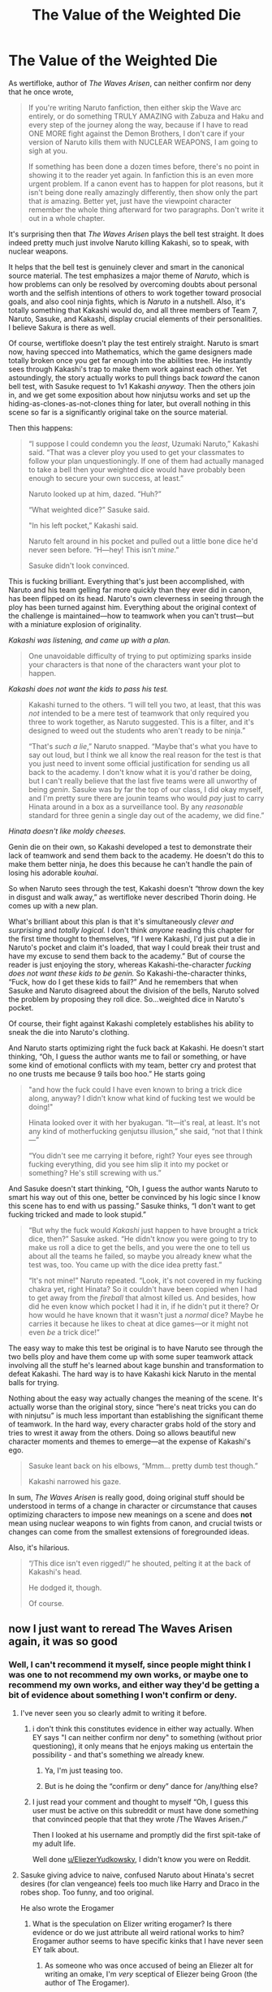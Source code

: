 #+TITLE: The Value of the Weighted Die

* The Value of the Weighted Die
:PROPERTIES:
:Author: timecubefanfiction
:Score: 116
:DateUnix: 1591726341.0
:DateShort: 2020-Jun-09
:END:
As wertifloke, author of /The Waves Arisen/, can neither confirm nor deny that he once wrote,

#+begin_quote
  If you're writing Naruto fanfiction, then either skip the Wave arc entirely, or do something TRULY AMAZING with Zabuza and Haku and every step of the journey along the way, because if I have to read ONE MORE fight against the Demon Brothers, I don't care if your version of Naruto kills them with NUCLEAR WEAPONS, I am going to sigh at you.

  If something has been done a dozen times before, there's no point in showing it to the reader yet again. In fanfiction this is an even more urgent problem. If a canon event has to happen for plot reasons, but it isn't being done really amazingly differently, then show only the part that /is/ amazing. Better yet, just have the viewpoint character remember the whole thing afterward for two paragraphs. Don't write it out in a whole chapter.
#+end_quote

It's surprising then that /The Waves Arisen/ plays the bell test straight. It does indeed pretty much just involve Naruto killing Kakashi, so to speak, with nuclear weapons.

It helps that the bell test is genuinely clever and smart in the canonical source material. The test emphasizes a major theme of /Naruto/, which is how problems can only be resolved by overcoming doubts about personal worth and the selfish intentions of others to work together toward prosocial goals, and also cool ninja fights, which is /Naruto/ in a nutshell. Also, it's totally something that Kakashi would do, and all three members of Team 7, Naruto, Sasuke, and Kakashi, display crucial elements of their personalities. I believe Sakura is there as well.

Of course, wertifloke doesn't play the test entirely straight. Naruto is smart now, having specced into Mathematics, which the game designers made totally broken once you get far enough into the abilities tree. He instantly sees through Kakashi's trap to make them work against each other. Yet astoundingly, the story actually works to pull things back /toward/ the canon bell test, with Sasuke request to 1v1 Kakashi /anyway/. Then the others join in, and we get some exposition about how ninjutsu works and set up the hiding-as-clones-as-not-clones thing for later, but overall nothing in this scene so far is a significantly original take on the source material.

Then this happens:

#+begin_quote
  “I suppose I could condemn you the /least/, Uzumaki Naruto,” Kakashi said. “That was a clever ploy you used to get your classmates to follow your plan unquestioningly. If one of them had actually managed to take a bell then your weighted dice would have probably been enough to secure your own success, at least.”

  Naruto looked up at him, dazed. “Huh?”

  “What weighted dice?” Sasuke said.

  "In his left pocket,” Kakashi said.

  Naruto felt around in his pocket and pulled out a little bone dice he'd never seen before. “H---hey! This isn't /mine/.”

  Sasuke didn't look convinced.
#+end_quote

This is fucking brilliant. Everything that's just been accomplished, with Naruto and his team gelling far more quickly than they ever did in canon, has been flipped on its head. Naruto's own cleverness in seeing through the ploy has been turned against him. Everything about the original context of the challenge is maintained---how to teamwork when you can't trust---but with a miniature explosion of originality.

/Kakashi was listening, and came up with a plan./

#+begin_quote
  One unavoidable difficulty of trying to put optimizing sparks inside your characters is that none of the characters want your plot to happen.
#+end_quote

/Kakashi does not want the kids to pass his test./

#+begin_quote
  Kakashi turned to the others. “I will tell you two, at least, that this was /not/ intended to be a mere test of teamwork that only required you three to work together, as Naruto suggested. This is a filter, and it's designed to weed out the students who aren't ready to be ninja.”

  “That's /such a lie/,” Naruto snapped. “Maybe that's what you have to say out loud, but I think we all know the real reason for the test is that you just need to invent some official justification for sending us all back to the academy. I don't know what it is you'd rather be doing, but I can't really believe that the last five teams were all unworthy of being /genin/. Sasuke was by far the top of our class, I did okay myself, and I'm pretty sure there are jounin teams who would /pay/ just to carry Hinata around in a box as a surveillance tool. By any /reasonable/ standard for three genin a single day out of the academy, we did fine.”
#+end_quote

/Hinata doesn't like moldy cheeses./

Genin die on their own, so Kakashi developed a test to demonstrate their lack of teamwork and send them back to the academy. He doesn't do this to make them better ninja, he does this because he can't handle the pain of losing his adorable /kouhai/.

So when Naruto sees through the test, Kakashi doesn't “throw down the key in disgust and walk away,” as wertifloke never described Thorin doing. He comes up with a new plan.

What's brilliant about this plan is that it's simultaneously /clever and surprising/ and /totally logical./ I don't think /anyone/ reading this chapter for the first time thought to themselves, “If I were Kakashi, I'd just put a die in Naruto's pocket and claim it's loaded, that way I could break their trust and have my excuse to send them back to the academy.” But of course the reader is just enjoying the story, whereas Kakashi-the-character /fucking does not want these kids to be genin./ So Kakashi-the-character thinks, “Fuck, how do I get these kids to fail?” And he remembers that when Sasuke and Naruto disagreed about the division of the bells, Naruto solved the problem by proposing they roll dice. So...weighted dice in Naruto's pocket.

Of course, their fight against Kakashi completely establishes his ability to sneak the die into Naruto's clothing.

And Naruto starts optimizing right the fuck back at Kakashi. He doesn't start thinking, “Oh, I guess the author wants me to fail or something, or have some kind of emotional conflicts with my team, better cry and protest that no one trusts me because 9 tails boo hoo.” He starts going

#+begin_quote
  "and how the fuck could I have even known to bring a trick dice along, anyway? I didn't know what kind of fucking test we would be doing!"

  Hinata looked over it with her byakugan. “It---it's real, at least. It's not any kind of motherfucking genjutsu illusion,” she said, “not that I think---”

  “You didn't see me carrying it before, right? Your eyes see through fucking everything, did you see him slip it into my pocket or something? He's still screwing with us.”
#+end_quote

And Sasuke doesn't start thinking, “Oh, I guess the author wants Naruto to smart his way out of this one, better be convinced by his logic since I know this scene has to end with us passing.” Sasuke thinks, “I don't want to get fucking tricked and made to look stupid.”

#+begin_quote
  “But why the fuck would /Kakashi/ just happen to have brought a trick dice, then?” Sasuke asked. “He didn't know you were going to try to make us roll a dice to get the bells, and you were the one to tell us about all the teams he failed, so maybe you already knew what the test was, too. You came up with the dice idea pretty fast.”

  “It's not mine!” Naruto repeated. “Look, it's not covered in my fucking chakra yet, right Hinata? So it couldn't have been copied when I had to get away from the /fireball/ that almost killed us. And besides, how did he even know which pocket I had it in, if he didn't put it there? Or how would he have known that it wasn't just a /normal/ dice? Maybe he carries it because he likes to cheat at dice games---or it might not even /be/ a trick dice!”
#+end_quote

The easy way to make this test be original is to have Naruto see through the two bells ploy and have them come up with some super teamwork attack involving all the stuff he's learned about kage bunshin and transformation to defeat Kakashi. The hard way is to have Kakashi kick Naruto in the mental balls for trying.

Nothing about the easy way actually changes the meaning of the scene. It's actually worse than the original story, since “here's neat tricks you can do with ninjutsu” is much less important than establishing the significant theme of teamwork. In the hard way, every character grabs hold of the story and tries to wrest it away from the others. Doing so allows beautiful new character moments and themes to emerge---at the expense of Kakashi's ego.

#+begin_quote
  Sasuke leant back on his elbows, “Mmm... pretty dumb test though.”

  Kakashi narrowed his gaze.
#+end_quote

In sum, /The Waves Arisen/ is really good, doing original stuff should be understood in terms of a change in character or circumstance that causes optimizing characters to impose new meanings on a scene and does *not* mean using nuclear weapons to win fights from canon, and crucial twists or changes can come from the smallest extensions of foregrounded ideas.

Also, it's hilarious.

#+begin_quote
  “/This dice isn't even rigged!/” he shouted, pelting it at the back of Kakashi's head.

  He dodged it, though.

  Of course.
#+end_quote


** now I just want to reread The Waves Arisen again, it was so good
:PROPERTIES:
:Author: KrakenSticks
:Score: 28
:DateUnix: 1591736148.0
:DateShort: 2020-Jun-10
:END:

*** Well, I can't recommend it myself, since people might think I was one to not recommend my own works, or maybe one to recommend my own works, and either way they'd be getting a bit of evidence about something I won't confirm or deny.
:PROPERTIES:
:Author: EliezerYudkowsky
:Score: 29
:DateUnix: 1591759332.0
:DateShort: 2020-Jun-10
:END:

**** I've never seen you so clearly admit to writing it before.
:PROPERTIES:
:Author: Dragonheart91
:Score: 37
:DateUnix: 1591764069.0
:DateShort: 2020-Jun-10
:END:

***** i don't think this constitutes evidence in either way actually. When EY says "I can neither confirm nor deny" to something (without prior questioning), it only means that he enjoys making us entertain the possibility - and that's something we already knew.
:PROPERTIES:
:Author: GreenSatyr
:Score: 6
:DateUnix: 1591836123.0
:DateShort: 2020-Jun-11
:END:

****** Ya, I'm just teasing too.
:PROPERTIES:
:Author: Dragonheart91
:Score: 3
:DateUnix: 1591843223.0
:DateShort: 2020-Jun-11
:END:


****** But is he doing the “confirm or deny” dance for /any/thing else?
:PROPERTIES:
:Author: quick-math
:Score: 1
:DateUnix: 1591912250.0
:DateShort: 2020-Jun-12
:END:


***** I just read your comment and thought to myself “Oh, I guess this user must be active on this subreddit or must have done something that convinced people that that they wrote /The Waves Arisen./”

Then I looked at his username and promptly did the first spit-take of my adult life.

Well done [[/u/EliezerYudkowsky][u/EliezerYudkowsky]], I didn't know you were on Reddit.
:PROPERTIES:
:Author: _The_Bomb
:Score: 1
:DateUnix: 1592555652.0
:DateShort: 2020-Jun-19
:END:


**** Sasuke giving advice to naive, confused Naruto about Hinata's secret desires (for clan vengeance) feels too much like Harry and Draco in the robes shop. Too funny, and too original.

He also wrote the Erogamer
:PROPERTIES:
:Author: AIBoxEnthusiast
:Score: 6
:DateUnix: 1591813054.0
:DateShort: 2020-Jun-10
:END:

***** What is the speculation on Elizer writing erogamer? Is there evidence or do we just attribute all weird rational works to him? Erogamer author seems to have specific kinks that I have never seen EY talk about.
:PROPERTIES:
:Author: Dragonheart91
:Score: 4
:DateUnix: 1591830179.0
:DateShort: 2020-Jun-11
:END:

****** As someone who was once accused of being an Eliezer alt for writing an omake, I'm /very/ sceptical of Eliezer being Groon (the author of The Erogamer).

A year before Groon started The Erogamer, they wrote [[https://forums.sufficientvelocity.com/threads/taylor-hebert-harem-protagonist.26134/][Taylor Hebert: Harem Protagonist]]. It's pretty clearly a first draft of the later work in terms of its premise, and also pretty difficult to see as an intermediate step between HPMOR and the Erogamer, in terms of its writing quality.

I've yet to see any evidence presented for the two authors being the same person beyond the existence of readers who enjoyed both of their works.
:PROPERTIES:
:Author: GeeJo
:Score: 5
:DateUnix: 1591866656.0
:DateShort: 2020-Jun-11
:END:


**** Wait... what?

I never heard any speculation that you wrote it.

To be honest, if you wrote it then I'm /disappointed/. I thought there were TWO great writers out there (I've read and loved several of your works, and of course I very much loved /The Waves Arisen/); if you wrote it then that's one fewer excellent writer of this sort of fiction.

But I have no idea why, if you did write it under a pen name, you would want to keep the identities separate. Ah well... not really my business -- that's for you and Wertifloke to worry about.
:PROPERTIES:
:Author: mcherm
:Score: 2
:DateUnix: 1591802890.0
:DateShort: 2020-Jun-10
:END:

***** It's a pretty common theory. Wertifloke is 1) extremely talented, and 2) has no other works to their name, so clearly a pen name. EY has admitted to writing under different pen names before, and posts comments like this.
:PROPERTIES:
:Author: absolute-black
:Score: 3
:DateUnix: 1591907196.0
:DateShort: 2020-Jun-12
:END:


**** Surely you could commit to disregard your normal tendency to (or not to) recommend your own works when it comes to works you don't admit to having written?
:PROPERTIES:
:Author: orthernLight
:Score: 1
:DateUnix: 1592487800.0
:DateShort: 2020-Jun-18
:END:


*** Would you recommend it to someone who has not read/watched the original work?
:PROPERTIES:
:Author: grekhaus
:Score: 3
:DateUnix: 1591757101.0
:DateShort: 2020-Jun-10
:END:

**** I can say I certainly would! I've never had any experience with /Naruto/ outside of general cultural exposure and I was able to follow /The Waves Arisen/ easily. Everything important is explained.
:PROPERTIES:
:Author: darkardengeno
:Score: 15
:DateUnix: 1591758478.0
:DateShort: 2020-Jun-10
:END:

***** I've been fervently reassured I didn't need to be familliar with anything /Naruto/ to read /The Waves Arisen/, so when I did, I harbored for a bit a certain sense of betrayal... Because yes, the story's amazing and the important parts are very enjoyable even without context, but the story also keeps doing really frustrating things like name-dropping things and acting like they'll be explained later or like the reader's supposed to already know what they are (the ninja-police) and not explaining them at all, or even worse, mentioning things like that once and then never again (the ninja-dogs).

So, future readers, consider yourself warned: you might want to keep open Narutopedia at hand :)
:PROPERTIES:
:Author: ArtsyCraftsyLurker
:Score: 5
:DateUnix: 1591833292.0
:DateShort: 2020-Jun-11
:END:

****** u/Ardvarkeating101:
#+begin_quote
  (the ninja-dogs).
#+end_quote

To be fair, that's how they were dealt with in canon too
:PROPERTIES:
:Author: Ardvarkeating101
:Score: 3
:DateUnix: 1591893268.0
:DateShort: 2020-Jun-11
:END:


** u/Anew_Returner:
#+begin_quote
  If something has been done a dozen times before, there's no point in showing it to the reader yet again. In fanfiction this is an even more urgent problem. If a canon event has to happen for plot reasons, but it isn't being done really amazingly differently, then show only the part that is amazing. Better yet, just have the viewpoint character remember the whole thing afterward for two paragraphs. Don't write it out in a whole chapter.
#+end_quote

How I wish I could put this up as a banner in the Worm section of the SB/SV forums. It's honestly gotten to the point where I have to wonder if they do it just feel better about their word count, or if a lot of these writers are genuinely scared of doing anything else that isn't retreading canon with a different flavoring. Anyone familiar with Worm fanfics probably already knows what scenes and events I'm talking about that have been done ad nauseum.

Also, it's a bit funny how much thought went into this fic's bell test, and yet you have stuff like this in it:

#+begin_quote
  Hinata looked over it with her byakugan. “It---it's real, at least. It's not any kind of motherfucking genjutsu illusion,”
#+end_quote

I'm not one of those people that thinks no one should swear ever, and I understand that kids and teens irl swear a lot, but it still feels kind of weird to read Naruto and Hinata saying fuck. Not to say their entire characterization is undermined by a couple swear words, just that it doesn't bode well when the original character doesn't do it much or at all.

I haven't read The Waves Arisen (yet) so maybe there's some sort of justification for it, might as well give it a shot since it seems like an interesting take at least.

#+begin_quote
  doing original stuff should be understood in terms of a change in character or circumstance that causes optimizing characters to impose new meanings on a scene and does not mean using nuclear weapons to win fights from canon
#+end_quote

Ah yes I, too, read Shinobi: The RPG.
:PROPERTIES:
:Author: Anew_Returner
:Score: 28
:DateUnix: 1591749680.0
:DateShort: 2020-Jun-10
:END:

*** u/Noumero:
#+begin_quote
  Also, it's a bit funny how much thought went into this fic's bell test, and yet you have stuff like this in it:
#+end_quote

You don't, actually. [[https://wertifloke.wordpress.com/2015/01/27/the-waves-arisen-chapter-3/][The actual chapter]] doesn't have "motherfucking" in that line, it's [[/u/timecubefanfiction][u/timecubefanfiction]]'s modification.
:PROPERTIES:
:Author: Noumero
:Score: 30
:DateUnix: 1591755666.0
:DateShort: 2020-Jun-10
:END:

**** You're right, there's only one instance of fuck and it's Sasuke saying it at an appropriate time.

I have been bamboozled!
:PROPERTIES:
:Author: Anew_Returner
:Score: 18
:DateUnix: 1591755919.0
:DateShort: 2020-Jun-10
:END:


**** Conspiracy theory:

[[/u/timecubefanfiction]] is secretly wertifloke - the word "motherfucking" appears in the essay and not the actual chapter because he didn't copy the text from the website, he copied it from his word processor or from Scrivener or whatever.
:PROPERTIES:
:Author: ElizabethRobinThales
:Score: 2
:DateUnix: 1591822540.0
:DateShort: 2020-Jun-11
:END:

***** I can neither confirm nor deny that I am wertifloke and that these essays are an elaborate marketing scheme. However, if I /was/ wertifloke, there certainly would exist a draft of this story in which Hinata gets taken under Killa-Bee's wing after the Chunin exam and becomes the world's baddest rapping kunoichi.
:PROPERTIES:
:Author: timecubefanfiction
:Score: 11
:DateUnix: 1591824863.0
:DateShort: 2020-Jun-11
:END:

****** If you're not an existing author's alt, I'd love to see a full-length story from you, I bet it'd be incredibly fun to read.
:PROPERTIES:
:Author: ElizabethRobinThales
:Score: 6
:DateUnix: 1591825226.0
:DateShort: 2020-Jun-11
:END:


*** As someone who read Waves Arisen as a result of this thread I can confirm that it was an entertaining read.
:PROPERTIES:
:Author: Luminous_Lead
:Score: 4
:DateUnix: 1591799290.0
:DateShort: 2020-Jun-10
:END:


*** Honestly any fanfic that doesn't have Naruto swearing regularly is translating from Japanese poorly. Maybe he should just be adding "dammit" to every other sentence, but there is no reasonable way to translate the 'dattebayo' verbal tic that doesn't involve frequent mild-or-stronger profanity. (Though you'd be right for Hinata.)

#+begin_quote
  How I wish I could put this up as a banner in the Worm section of the SB/SV forums.
#+end_quote

Have you read [[https://forums.spacebattles.com/threads/el-ahrairah-worm.372987/][El-Ahrairah]]? It solidly avoids this. Mainly by Switching Taylor to a Thinker (same shard, different aspect) and then dealing with the consequences of Contessa reacting to her existence, but it deliberately stays far afield even given that. That and [[https://forums.sufficientvelocity.com/threads/something-completely-different-worm-tinker-si-original-city.25042/][Something Completely Different]] (light-hearted by Worm standards fic about a transhumanist SI who is a Tinker whose specialty is working with corpses) are my favorites by far. (Though as I am a vocal disliker of the original my opinions possibly should be discounted, I admit.)
:PROPERTIES:
:Author: VorpalAuroch
:Score: 5
:DateUnix: 1591760746.0
:DateShort: 2020-Jun-10
:END:

**** u/Anew_Returner:
#+begin_quote
  Honestly any fanfic that doesn't have Naruto swearing regularly is translating from Japanese poorly. Maybe he should just be adding "dammit" to every other sentence, but there is no reasonable way to translate the 'dattebayo' verbal tic that doesn't involve frequent mild-or-stronger profanity.
#+end_quote

Erh, no, not really? at least from what I remember from when I used to care about Naruto, dattebayo doesn't really mean anything, it's just a way to denote how crude and uncultured his way of speaking is. It's not one of those things that translate directly into English, so for such cases it's best to give the character a slight accent, or have them use simpler words than the rest of the cast. Having them constantly swearing can detract a lot from the story too, it can shift the focus away from what is important or even be a way to flanderize a character. If you've read Worm and then fanfics you'll probably notice that Shadow Stalker is always portrayed as someone who swears like a sailor, she doesn't really do that to that level in canon, her violence is often described and portrayed as physical. Same with Cockblocker who is always screaming Bullshit, when he said it like once in canon.

This all might come across as nitpicky, mostly because it is, but even these small things often serve as a flag for the quality of what you're reading. Although in this very specific case (The Waves Arisen) the point is moot because the swearing was added by the OP and wasn't on the writing itself. Still, you can see the negative effects just by way of us discussing this instead of what OP was proposing and would have preferred us discussing.

F-bombs are best left saved for the moments that truly deserve it, imo.

#+begin_quote
  Have you read El-Ahrairah? It solidly avoids this. Mainly by Switching Taylor to a Thinker (same shard, different aspect) and then dealing with the consequences of Contessa reacting to her existence, but it deliberately stays far afield even given that. That and Something Completely Different (light-hearted by Worm standards fic about a transhumanist SI who is a Tinker whose specialty is working with corpses) are my favorites by far. (Though as I am a vocal disliker of the original my opinions possibly should be discounted, I admit.)
#+end_quote

I have, I also read my fair share of wormfics some years ago until I got sick of it, sadly the fics with decent writing are a minority. In retrospective it's kinda funny that for all of the flack that the Memorial trilogy (Cenotaph/Wake/Legacy) constantly gets the vast majority of fics don't compare or even come close. That for every /Weaver Nine/, /Copacetic/ or /Loaf/ you get like thirty lazy Alt-Powers that start with Taylor triggering in the locker, fighting Lung, meeting Lisa in the Boardwalk, The Bank, and then dying before or during the Leviathan fight. There is no creativity, little to no desire to expand or invent something new, and from my experience from trailing these accursed forums, SB is mostly to blame. You can see why I moved on lmao, it's just more fun to read other webfics or pick an actual book once in a while.
:PROPERTIES:
:Author: Anew_Returner
:Score: 7
:DateUnix: 1591763883.0
:DateShort: 2020-Jun-10
:END:

***** u/MilesSand:
#+begin_quote
  This all might come across as nitpicky, mostly because it is, but even these small things often serve as a flag for the quality of what you're reading.
#+end_quote

It's like car enthusiasts who measure the gaps between panels before buying. It's not about the gaps but the attention to detail by the people who built it gives you a pretty good idea about the quality of what you're buying compared to others of its kind.
:PROPERTIES:
:Author: MilesSand
:Score: 5
:DateUnix: 1591765021.0
:DateShort: 2020-Jun-10
:END:


***** u/VorpalAuroch:
#+begin_quote
  it's just a way to denote how crude and uncultured his way of speaking is
#+end_quote

It's crude, uncultured, aggressive, and /rude/. And the way you convey crude, uncultured, and rude in English, especially if you're also conveying aggressive, is frequent swearing. Frequent /mild/ swearing is totally sufficient; as I said, including "dammit" into every other sentence is a pretty good translation. I'm more of a linguist than an actual manga fan, so I don't have a great handle on how rude he is beyond that; at a guess, frequent stronger profanity would be overdoing it, and the appropriate level of profanity is roughly "Jayne Cobb". (Hinata, obviously, should be at the level of Simon Tam.)
:PROPERTIES:
:Author: VorpalAuroch
:Score: 5
:DateUnix: 1591767320.0
:DateShort: 2020-Jun-10
:END:

****** That's fair, a damn/dammit would indeed be way more appropriate and inline with the character. It wouldn't be my first choice as a writer, but I can see it as some sort of endearing quirk like the original 'dattebayo' is (or is supposed to be).

#+begin_quote
  I'm more of a linguist than an actual manga fan, so I don't have a great handle on how rude he is beyond that; at a guess, frequent stronger profanity would be overdoing it
#+end_quote

I don't think canon Naruto's rudeness goes beyond his dattebayo or the occasional chikushou whenever something goes wrong, and even then his character isn't a mean-spirited one (in social interactions). Remember that his whole dream about being hokage is more about being accepted by his village than about the power of ruling over them.
:PROPERTIES:
:Author: Anew_Returner
:Score: 4
:DateUnix: 1591768864.0
:DateShort: 2020-Jun-10
:END:


****** I kinda feel like profanity just works so differently between English and Japanese that it's hard to translate. Japanese has politeness levels built in. English tries to be egalitarian but there's still a bunch of class-signally culture influencing the language, so the only difference between mild and strong profanity in English is whether or not you have to bleep it on Comedy Central. Naruto's "CHIKUSHOOO!"s are troublesome because Anglophone culture is only just beginning to admit that children can hear cartoon children shouting "FUUUUUCK!" without turning into criminals, and a big "DAAAMN!" doesn't really work (other than the 1990 Ninja Turtles ... I'm confused that they got away with that).

It's annoying. "Kuso!" is used more or less exactly like swearing in English... except that, until very recently, it was totally acceptable for children's anime, but "dammit!" is not allowed in the same capacity in the Anglosphere. This probably resolves itself as soon as Millennials usurp the 20th century censors.

What is mild swearing for adults is utterly forbidden for Naruto's target audience, in English. Whereas in Japanese, it's just understood that everyone knows not to swear like a ninja to one's elders, so there's not as much panic over children hearing the words. The closest thing English has/had to legit mild profanity is/was "crap", which was one of those words you could sneak in once or twice only for the censors to get lots of angry phonecalls and remove it on reruns. And nobody says "crap" anymore. It's kinda frustrating because now people go from 0 to "shit" with no in-between, but I digress.

So yes, Naruto is the sort of character who wouldn't give a crap about whether or not Anglophone Soccer Moms would approve of his language. But the censors are downstream of culture. So what can you do?

(You translate Japanese kid-friendly "dammit!"s to "crap it!". It will be hilarious and the censors will let it through, for approximately the week before kids start saying it all the time and their parents complain, because we still refuse to formalize the "don't talk like that around your parents / teachers / employers" thing, and instead go with the "NEVER EVER IT IS BAD!" rule. Of course, the last time politeness levels were imported, we lost a whole pronoun. ... I miss "thou" and I wasn't even around when it was.)
:PROPERTIES:
:Author: cae_jones
:Score: 1
:DateUnix: 1591915549.0
:DateShort: 2020-Jun-12
:END:

******* u/VorpalAuroch:
#+begin_quote
  And nobody says "crap" anymore
#+end_quote

I don't believe this is true. If there was ever a difference in severity between 'crap' and 'shit' it's gone, but I don't think I ever noticed that difference to exist, and I think I and most people I know use them about the same amount.

Something some of my friends do - and it may be coincidence but they are all fairly weeb-ish - is to use "Heck." (no exclamation point; said very mildly), as their go-to expression of 'this is unpleasant".
:PROPERTIES:
:Author: VorpalAuroch
:Score: 2
:DateUnix: 1591917001.0
:DateShort: 2020-Jun-12
:END:


*** There's actually a worm fic I really like called I Need Some Space where the author skips past all the boring stations of canon parts, up until Taylor can't go hang out with the Undersiders after the bank heist, so they get captured by Bakuda and fucking murdered and Taylor, horrified, essentially gets pushed into the Wards in the same parole situation SS was in. Because SS also fucking died, because of course she did the girl tried to save some civilians from Bakuda and had some bad timing and was an unbalanced child soldier fighting someone way out of her league who wasn't disarmed by the MC beforehand.
:PROPERTIES:
:Author: Ardvarkeating101
:Score: 2
:DateUnix: 1591761906.0
:DateShort: 2020-Jun-10
:END:


*** .. The worm fanfic I want to read at this point is the one where Taylor gets a shard that fails at making her want to escalate /everything/ -

What ever process the shards use to make their victims seek out conflicts at all costs is not flawless, or there would be no rogues, and a story following someone capable of noticing that all the other powered people are just.. insane.. would be interesting.
:PROPERTIES:
:Author: Izeinwinter
:Score: 1
:DateUnix: 1592922338.0
:DateShort: 2020-Jun-23
:END:


** It sounds like I should check this story out.
:PROPERTIES:
:Author: Luminous_Lead
:Score: 15
:DateUnix: 1591736931.0
:DateShort: 2020-Jun-10
:END:

*** Yeah, it was really good. I've never even seen Naruto but I read it all the way to the end because it was so good on its own merits.
:PROPERTIES:
:Author: CeruleanTresses
:Score: 13
:DateUnix: 1591742394.0
:DateShort: 2020-Jun-10
:END:

**** Just finished it. It was so good XD
:PROPERTIES:
:Author: Luminous_Lead
:Score: 3
:DateUnix: 1591773356.0
:DateShort: 2020-Jun-10
:END:


** [[https://wertifloke.wordpress.com/2015/01/25/chapter-1/][Incase anyone else wants it.]]
:PROPERTIES:
:Author: SoundsFunny
:Score: 11
:DateUnix: 1591749940.0
:DateShort: 2020-Jun-10
:END:

*** Is that the actual map of the canon naruto world? It's just an upside-down leaf symbol. Kind of the konohagure ninja to wear a map pointing out the general location of their hidden village /on their foreheads!/
:PROPERTIES:
:Author: MilesSand
:Score: 1
:DateUnix: 1591765472.0
:DateShort: 2020-Jun-10
:END:

**** Nah, this is a map created for the waves arisen.
:PROPERTIES:
:Author: causalchain
:Score: 8
:DateUnix: 1591782215.0
:DateShort: 2020-Jun-10
:END:


** > see timecubefanfiction

> keep checking if i'm being backdoored into hpmor fanfic
:PROPERTIES:
:Author: Covane
:Score: 8
:DateUnix: 1591752368.0
:DateShort: 2020-Jun-10
:END:


** I don't know how anyone can bill their work as "rationalist" when they don't know that 'dice' is the plural of 'die'. It's "a die", people. Not "a dice". You might as well say "a mice" or "a geese". And no, it's not the characters who are ignorant, the narrator uses it too.
:PROPERTIES:
:Author: King_of_Men
:Score: 1
:DateUnix: 1591764484.0
:DateShort: 2020-Jun-10
:END:

*** I'm not following how a minor grammatical error makes a work non-rationalist. Writing "a dice" doesn't reveal a failure of /reasoning./
:PROPERTIES:
:Author: CeruleanTresses
:Score: 16
:DateUnix: 1591765410.0
:DateShort: 2020-Jun-10
:END:

**** Not with you there. The singular form "a die" is obviously apprehendable by reasoning from first principles.
:PROPERTIES:
:Author: King_of_Men
:Score: 1
:DateUnix: 1591806495.0
:DateShort: 2020-Jun-10
:END:

***** Language isn't math. Grammatical rules don't represent truths of reality, they're just how we try to describe and lend consistency to this hodgepodge of symbols that emerged organically from human interactions as a communication tool. Grammatical errors can be distracting, or in some cases make a work more difficult to understand, but they don't make a work /non-rational/ in and of themselves.
:PROPERTIES:
:Author: CeruleanTresses
:Score: 7
:DateUnix: 1591822063.0
:DateShort: 2020-Jun-11
:END:

****** That may be how /your/ language works. Real mastery comes when you realise that language /is/ math, grammar /does/ reflect the structure of the human brain, and in particular, the English language, as developed up until roughly September 1992, is the Correct language derivable from quantum field theory. In particular the "die/dice" distinction comes from the mass of the charm quark. If it were a little higher it would be "die/dise", a little lower, "die/dies". To get the plural to be the same as the singular, however, you would have to go into regions of parameter space far removed from what's survivable for humans.
:PROPERTIES:
:Author: King_of_Men
:Score: 3
:DateUnix: 1591980560.0
:DateShort: 2020-Jun-12
:END:


****** I /feel/ like you missed the parodic intent of the above posts.
:PROPERTIES:
:Author: CouteauBleu
:Score: 1
:DateUnix: 1592137904.0
:DateShort: 2020-Jun-14
:END:

******* It wasn't apparent until the last one, and even then I can't tell whether they were joking the whole time or just pivoted into joking because they were being downvoted. Tone doesn't come across well in text, and "grammatical errors are a humiliating intellectual failure" is a position I've seen any number of people take unironically.
:PROPERTIES:
:Author: CeruleanTresses
:Score: 1
:DateUnix: 1592152057.0
:DateShort: 2020-Jun-14
:END:


*** [[https://www.lexico.com/definition/dice][ahem]]
:PROPERTIES:
:Author: FeepingCreature
:Score: 8
:DateUnix: 1591767940.0
:DateShort: 2020-Jun-10
:END:

**** Thank you for reporting this error by the writer of the dictionary entry, citizen. We're on the case, there will likely be some reeducation in that gentleman's future.
:PROPERTIES:
:Author: King_of_Men
:Score: 0
:DateUnix: 1591806374.0
:DateShort: 2020-Jun-10
:END:

***** [[https://www.grammarly.com/blog/dice-die/#:%7E:text=According%20to%20this%20source%2C%20dice,or%20more%20than%20one%20dice.%E2%80%9D&text=The%20die%20is%20cast][ahemhem]]
:PROPERTIES:
:Author: GreenSatyr
:Score: 3
:DateUnix: 1591836610.0
:DateShort: 2020-Jun-11
:END:

****** Obviously text-generating AIs that make fake blog posts for the ads are going to pick up mistakes that are common in their training data, what's your point?
:PROPERTIES:
:Author: King_of_Men
:Score: 3
:DateUnix: 1591980684.0
:DateShort: 2020-Jun-12
:END:


*** Obviously this is meant to be a commentary on the omnipresence of death in the ninja world, which makes people unwilling to use the word "die" unless they absolutely have to.

The narrator does it too for additional immersion.
:PROPERTIES:
:Author: CouteauBleu
:Score: 7
:DateUnix: 1591816927.0
:DateShort: 2020-Jun-10
:END:
